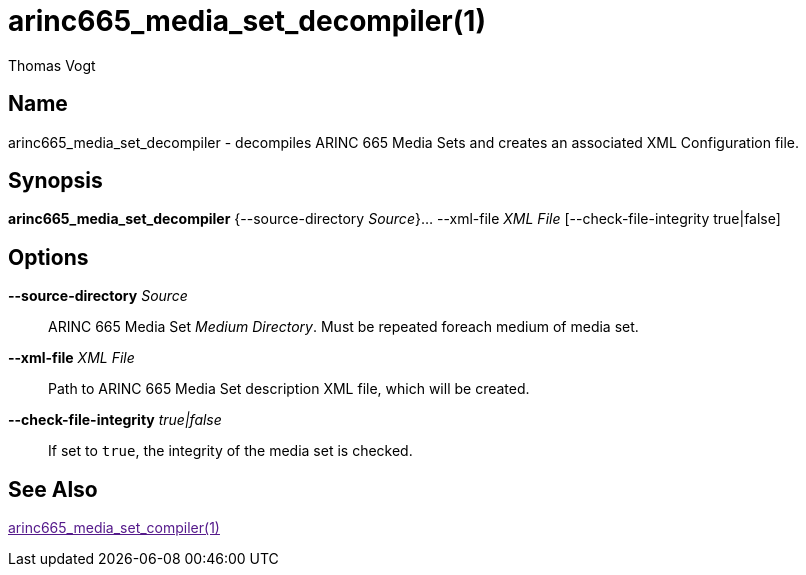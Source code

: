 = arinc665_media_set_decompiler(1)
Thomas Vogt

== Name

arinc665_media_set_decompiler - decompiles ARINC 665 Media Sets and creates an associated XML Configuration
file.

== Synopsis

*arinc665_media_set_decompiler* {--source-directory _Source_}... --xml-file _XML File_ [--check-file-integrity true|false]

== Options

// tag::options[]
*--source-directory* _Source_::
 ARINC 665 Media Set _Medium Directory_.
 Must be repeated foreach medium of media set.

*--xml-file* _XML File_::
 Path to ARINC 665 Media Set description XML file, which will be created.

*--check-file-integrity* _true|false_::
 If set to `true`, the integrity of the media set is checked.

== See Also

link:[arinc665_media_set_compiler(1)]

